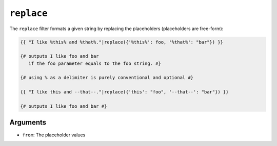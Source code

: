 ``replace``
===========

The ``replace`` filter formats a given string by replacing the placeholders
(placeholders are free-form):

.. code-block:: twig

    {{ "I like %this% and %that%."|replace({'%this%': foo, '%that%': "bar"}) }}

    {# outputs I like foo and bar
       if the foo parameter equals to the foo string. #}

    {# using % as a delimiter is purely conventional and optional #}

    {{ "I like this and --that--."|replace({'this': "foo", '--that--': "bar"}) }}

    {# outputs I like foo and bar #}

Arguments
---------

* ``from``: The placeholder values

.. seealso::

    :doc:`format<format>`
